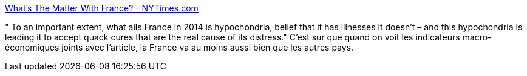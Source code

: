 :jbake-type: post
:jbake-status: published
:jbake-title: What's The Matter With France? - NYTimes.com
:jbake-tags: économie,politique,_mois_août,_année_2014
:jbake-date: 2014-08-29
:jbake-depth: ../
:jbake-uri: shaarli/1409313320000.adoc
:jbake-source: https://nicolas-delsaux.hd.free.fr/Shaarli?searchterm=http%3A%2F%2Fkrugman.blogs.nytimes.com%2F2014%2F08%2F27%2Fwhats-the-matter-with-france%2F%3F_php%3Dtrue%26_type%3Dblogs%26_r%3D0&searchtags=%C3%A9conomie+politique+_mois_ao%C3%BBt+_ann%C3%A9e_2014
:jbake-style: shaarli

http://krugman.blogs.nytimes.com/2014/08/27/whats-the-matter-with-france/?_php=true&_type=blogs&_r=0[What's The Matter With France? - NYTimes.com]

" To an important extent, what ails France in 2014 is hypochondria, belief that it has illnesses it doesn’t – and this hypochondria is leading it to accept quack cures that are the real cause of its distress." C'est sur que quand on voit les indicateurs macro-économiques joints avec l'article, la France va au moins aussi bien que les autres pays.

